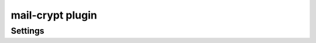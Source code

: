 .. _plugin-mail-crypt:

=================
mail-crypt plugin
=================

.. seealso:: See :ref:`mail_crypt_plugin` for an overview.

Settings
========

.. dovecot_plugin:setting:: mail_crypt_acl_require_secure_key_sharing
   :default: 0
   :plugin: mail-crypt
   :values: @boolean

   If true (``1`` or ``y``), require secure key sharing.


.. dovecot_plugin:setting:: mail_crypt_curve
   :plugin: mail-crypt
   :values: @string

   Defines the elliptic curve to use for key generation.

   Any valid curve supported by the underlying cryptographic library is allowed.

   Example:

   .. code-block:: none

     plugin {
       mail_crypt_curve = secp521r1
     }

   This must be set if you wish to use folder keys rather than global keys.

   With global keys (either RSA or EC keys), all keying material is taken
   from the plugin environment and no key generation is performed.

   In folder-keys mode, a key pair is generated for the user, and a
   folder-specific key pair is generated. The latter is encrypted by means of
   the user's key pair.


.. dovecot_plugin:setting:: mail_crypt_global_private_key
   :plugin: mail-crypt
   :values: @string

   Private key(s) to decrypt files. Key(s) must be in PEM format, using pkey
   format.

   You can define multiple keys by appending an increasing number to the
   setting label.


.. dovecot_plugin:setting:: mail_crypt_global_public_key
   :plugin: mail-crypt
   :values: @string

   Public key to encrypt files. Key must be in PEM format, using pkey format.


.. dovecot_plugin:setting:: mail_crypt_private_key
   :plugin: mail-crypt
   :values: @string

   Private key to decrypt user's master key. Key must be in PEM format, using
   pkey format.


.. dovecot_plugin:setting:: mail_crypt_private_password
   :plugin: mail-crypt
   :values: @string

   Password to decrypt user's master key or environment private key.


.. dovecot_plugin:setting:: mail_crypt_require_encrypted_user_key
   :plugin: mail-crypt
   :values: @boolean
   :changed: v2.4;v3.0  Changed the value type to be boolean. Earlier versions evaluated all values as true.

   If true, require user key encryption with password.


.. dovecot_plugin:setting:: mail_crypt_save_version
   :default: 2
   :plugin: mail-crypt
   :values: @uint

   Sets the version of the mail_crypt compatibility desired.

   Options:

   ======== ================================================
   Version  Description
   ======== ================================================
   ``0``    Decryption is active; no encryption occurs.
   ``1``    Do not use (implemented for legacy reasons only)
   ``2``    Encryption and decryption are active.
   ======== ================================================
